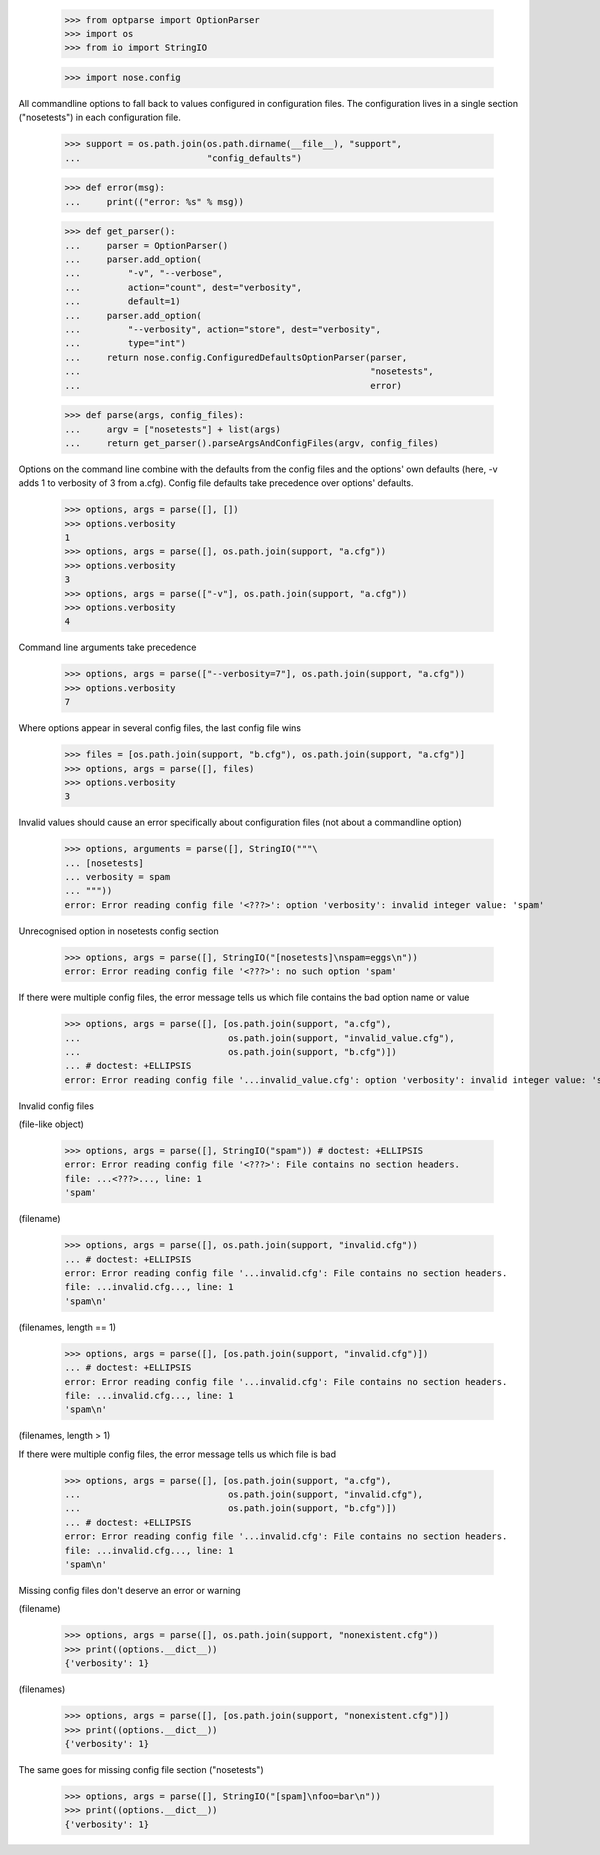     >>> from optparse import OptionParser
    >>> import os
    >>> from io import StringIO

    >>> import nose.config

All commandline options to fall back to values configured in
configuration files.  The configuration lives in a single section
("nosetests") in each configuration file.

    >>> support = os.path.join(os.path.dirname(__file__), "support",
    ...                        "config_defaults")

    >>> def error(msg):
    ...     print(("error: %s" % msg))

    >>> def get_parser():
    ...     parser = OptionParser()
    ...     parser.add_option(
    ...         "-v", "--verbose",
    ...         action="count", dest="verbosity",
    ...         default=1)
    ...     parser.add_option(
    ...         "--verbosity", action="store", dest="verbosity",
    ...         type="int")
    ...     return nose.config.ConfiguredDefaultsOptionParser(parser,
    ...                                                       "nosetests",
    ...                                                       error)

    >>> def parse(args, config_files):
    ...     argv = ["nosetests"] + list(args)
    ...     return get_parser().parseArgsAndConfigFiles(argv, config_files)


Options on the command line combine with the defaults from the config
files and the options' own defaults (here, -v adds 1 to verbosity of 3
from a.cfg).  Config file defaults take precedence over options'
defaults.

    >>> options, args = parse([], [])
    >>> options.verbosity
    1
    >>> options, args = parse([], os.path.join(support, "a.cfg"))
    >>> options.verbosity
    3
    >>> options, args = parse(["-v"], os.path.join(support, "a.cfg"))
    >>> options.verbosity
    4

Command line arguments take precedence

    >>> options, args = parse(["--verbosity=7"], os.path.join(support, "a.cfg"))
    >>> options.verbosity
    7

Where options appear in several config files, the last config file wins

    >>> files = [os.path.join(support, "b.cfg"), os.path.join(support, "a.cfg")]
    >>> options, args = parse([], files)
    >>> options.verbosity
    3


Invalid values should cause an error specifically about configuration
files (not about a commandline option)

    >>> options, arguments = parse([], StringIO("""\
    ... [nosetests]
    ... verbosity = spam
    ... """))
    error: Error reading config file '<???>': option 'verbosity': invalid integer value: 'spam'

Unrecognised option in nosetests config section

    >>> options, args = parse([], StringIO("[nosetests]\nspam=eggs\n"))
    error: Error reading config file '<???>': no such option 'spam'

If there were multiple config files, the error message tells us which
file contains the bad option name or value

    >>> options, args = parse([], [os.path.join(support, "a.cfg"),
    ...                            os.path.join(support, "invalid_value.cfg"),
    ...                            os.path.join(support, "b.cfg")])
    ... # doctest: +ELLIPSIS
    error: Error reading config file '...invalid_value.cfg': option 'verbosity': invalid integer value: 'spam'


Invalid config files

(file-like object)

    >>> options, args = parse([], StringIO("spam")) # doctest: +ELLIPSIS
    error: Error reading config file '<???>': File contains no section headers.
    file: ...<???>..., line: 1
    'spam'

(filename)

    >>> options, args = parse([], os.path.join(support, "invalid.cfg"))
    ... # doctest: +ELLIPSIS
    error: Error reading config file '...invalid.cfg': File contains no section headers.
    file: ...invalid.cfg..., line: 1
    'spam\n'

(filenames, length == 1)

    >>> options, args = parse([], [os.path.join(support, "invalid.cfg")])
    ... # doctest: +ELLIPSIS
    error: Error reading config file '...invalid.cfg': File contains no section headers.
    file: ...invalid.cfg..., line: 1
    'spam\n'

(filenames, length > 1)

If there were multiple config files, the error message tells us which
file is bad

    >>> options, args = parse([], [os.path.join(support, "a.cfg"),
    ...                            os.path.join(support, "invalid.cfg"),
    ...                            os.path.join(support, "b.cfg")])
    ... # doctest: +ELLIPSIS
    error: Error reading config file '...invalid.cfg': File contains no section headers.
    file: ...invalid.cfg..., line: 1
    'spam\n'


Missing config files don't deserve an error or warning

(filename)

    >>> options, args = parse([], os.path.join(support, "nonexistent.cfg"))
    >>> print((options.__dict__))
    {'verbosity': 1}

(filenames)

    >>> options, args = parse([], [os.path.join(support, "nonexistent.cfg")])
    >>> print((options.__dict__))
    {'verbosity': 1}


The same goes for missing config file section ("nosetests")

    >>> options, args = parse([], StringIO("[spam]\nfoo=bar\n"))
    >>> print((options.__dict__))
    {'verbosity': 1}


